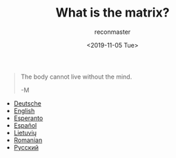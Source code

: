#+OPTIONS: ':nil *:t -:t ::t <:t H:3 \n:nil ^:t arch:headline
#+OPTIONS: author:t broken-links:nil c:nil creator:nil
#+OPTIONS: d:(not "LOGBOOK") date:t e:t email:t f:t inline:t num:t
#+OPTIONS: p:nil pri:nil prop:nil stat:t tags:t tasks:t tex:t
#+OPTIONS: timestamp:nil title:t toc:nil todo:t |:t
#+TITLE: What is the matrix?
#+DATE: <2019-11-05 Tue>
#+AUTHOR: reconmaster
#+EMAIL: @reconmaster:matrix.org
#+LANGUAGE: en
#+SELECT_TAGS: export
#+EXCLUDE_TAGS: noexport
#+CREATOR: Emacs 26.1 (Org mode 9.1.13)
#+begin_quote
The body cannot live without the mind.

-M
#+end_quote
- [[file:docs/what_is_the_matrix_DE.org][Deutsche]]
- [[file:docs/what_is_the_matrix_EN.org][English]]
- [[file:docs/what_is_the_matrix_EO.org][Esperanto]]
- [[file:docs/what_is_the_matrix_ES.org][Español]]
- [[file:docs/what_is_the_matrix_LI.org][Lietuvių]]
- [[file:docs/what_is_the_matrix_RO.org][Romanian]]
- [[file:docs/what_is_the_matrix_RU.org][Русский]]
